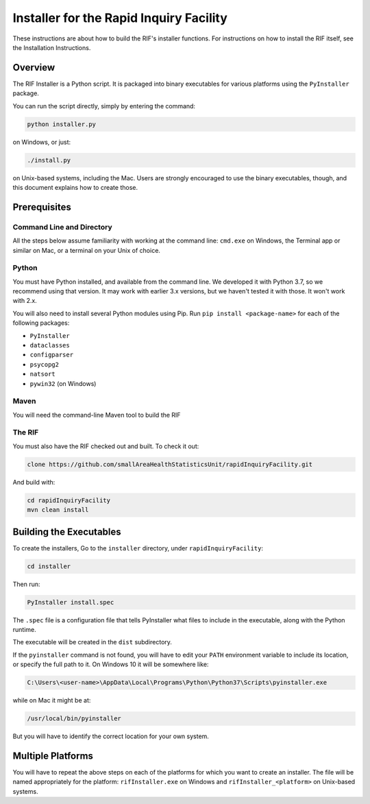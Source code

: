 ==========================================
 Installer for the Rapid Inquiry Facility
==========================================

These instructions are about how to build the RIF's installer functions. For instructions on how to install the RIF itself, see the Installation Instructions.

Overview
--------

The RIF Installer is a Python script. It is packaged into binary executables for various platforms using the ``PyInstaller`` package.

You can run the script directly, simply by entering the command:

.. code-block::

	python installer.py
	
on Windows, or just:

.. code-block::

	./install.py 
	
on Unix-based systems, including the Mac. Users are strongly encouraged to use the binary executables, though, and this document explains how to create those.

Prerequisites
-------------

Command Line and Directory
~~~~~~~~~~~~~~~~~~~~~~~~~~

All the steps below assume familiarity with working at the command line: ``cmd.exe`` on Windows, the Terminal app or similar on Mac, or a terminal on your Unix of choice.

Python 
~~~~~~

You must have Python installed, and available from the command line. We developed it with Python 3.7, so we recommend using that version. It may work with earlier 3.x versions, but we haven't tested it with those. It won't work with 2.x.

You will also need to install several Python modules using Pip. Run ``pip install <package-name>`` for each of the following packages:

* ``PyInstaller``
* ``dataclasses``
* ``configparser``
* ``psycopg2``
* ``natsort``
* ``pywin32`` (on Windows)

Maven
~~~~~

You will need the command-line Maven tool to build the RIF

The RIF
~~~~~~~

You must also have the RIF checked out and built. To check it out:

.. code-block::

	clone https://github.com/smallAreaHealthStatisticsUnit/rapidInquiryFacility.git

And build with:

.. code-block::
	
	cd rapidInquiryFacility
	mvn clean install


Building the Executables
------------------------

To create the installers, Go to the ``installer`` directory, under ``rapidInquiryFacility``:

.. code-block::

	cd installer

Then run:

.. code-block::

	PyInstaller install.spec
	
The ``.spec`` file is a configuration file that tells PyInstaller what files to include in the executable, along with the Python runtime.

The executable will be created in the ``dist`` subdirectory.

If the ``pyinstaller`` command is not found, you will have to edit your ``PATH`` environment variable to include its location, or specify the full path to it. On Windows 10 it will be somewhere like:

.. code-block::

	C:\Users\<user-name>\AppData\Local\Programs\Python\Python37\Scripts\pyinstaller.exe

while on Mac it might be at:

.. code-block::

	/usr/local/bin/pyinstaller

But you will have to identify the correct location for your own system.

Multiple Platforms
------------------

You will have to repeat the above steps on each of the platforms for which you want to create an installer. The file will be named appropriately for the platform: ``rifInstaller.exe`` on Windows and ``rifInstaller_<platform>`` on Unix-based systems.





